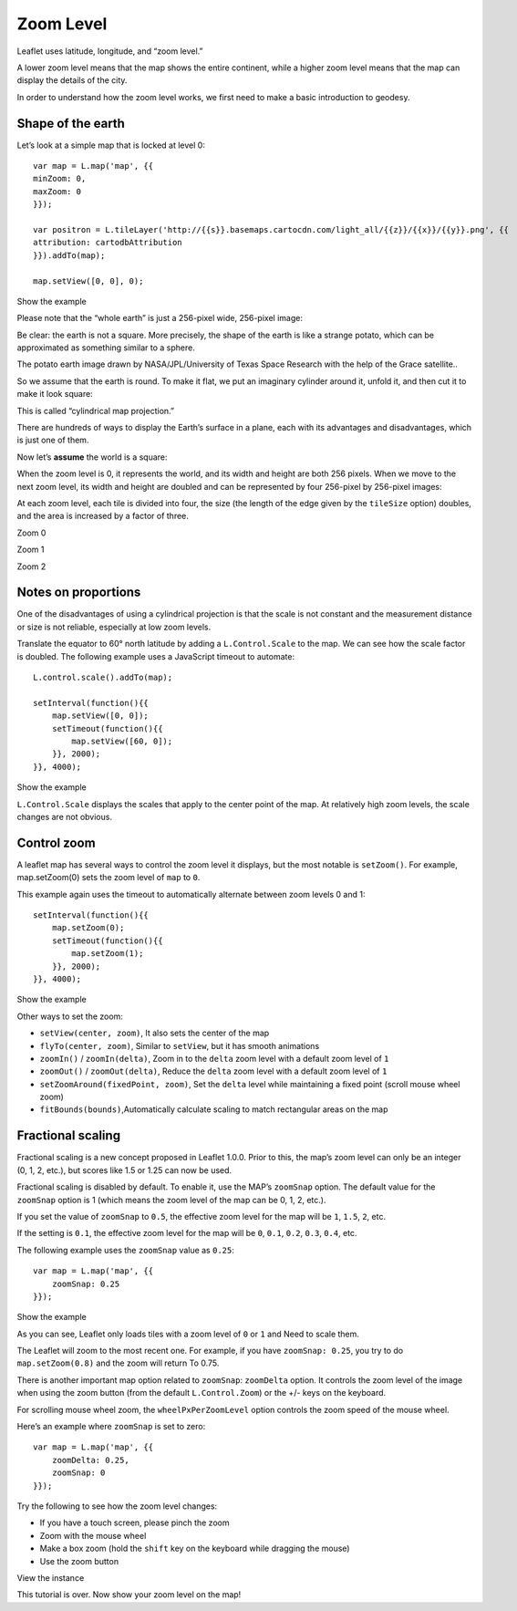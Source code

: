 .. Author: Bu Kun .. Title: Zoom Level

Zoom Level
==========

Leaflet uses latitude, longitude, and “zoom level.”

A lower zoom level means that the map shows the entire continent, while
a higher zoom level means that the map can display the details of the
city.

In order to understand how the zoom level works, we first need to make a
basic introduction to geodesy.

Shape of the earth
------------------

Let’s look at a simple map that is locked at level 0:

::

   var map = L.map('map', {{
   minZoom: 0,
   maxZoom: 0
   }});

   var positron = L.tileLayer('http://{{s}}.basemaps.cartocdn.com/light_all/{{z}}/{{x}}/{{y}}.png', {{
   attribution: cartodbAttribution
   }}).addTo(map);

   map.setView([0, 0], 0);

.. raw:: html

   <table>

.. raw:: html

   <tbody>

.. raw:: html

   <tr>

.. raw:: html

   <td style="text-align: center; border: none">

.. raw:: html

   <iframe src="./leaflet_zoom_levels/example-zero.html" width="616" height="416">

.. raw:: html

   </iframe>

.. raw:: html

   </td>

.. raw:: html

   </tr>

.. raw:: html

   <tr>

.. raw:: html

   <td style="text-align: center; border: none">

Show the example

.. raw:: html

   </td>

.. raw:: html

   </tr>

.. raw:: html

   </tbody>

.. raw:: html

   </table>

Please note that the “whole earth” is just a 256-pixel wide, 256-pixel
image:

.. container:: tiles

Be clear: the earth is not a square. More precisely, the shape of the
earth is like a strange potato, which can be approximated as something
similar to a sphere.

.. container:: tiles legend

   The potato earth image drawn by NASA/JPL/University of Texas Space
   Research with the help of the Grace satellite..

So we assume that the earth is round. To make it flat, we put an
imaginary cylinder around it, unfold it, and then cut it to make it look
square:

.. container:: tiles legend

   This is called “cylindrical map projection.”

There are hundreds of ways to display the Earth’s surface in a plane,
each with its advantages and disadvantages, which is just one of them.

Now let’s **assume** the world is a square:

.. container:: tiles

When the zoom level is 0, it represents the world, and its width and
height are both 256 pixels. When we move to the next zoom level, its
width and height are doubled and can be represented by four 256-pixel by
256-pixel images:

.. container:: tiles

   .. container::

   .. container::

At each zoom level, each tile is divided into four, the size (the length
of the edge given by the ``tileSize`` option) doubles, and the area is
increased by a factor of three.

.. raw:: html

   <table>

.. raw:: html

   <tbody>

.. raw:: html

   <tr>

.. raw:: html

   <td>

.. container:: tiles small

.. raw:: html

   </td>

.. raw:: html

   <td>

.. container:: tiles small

   .. container::

   .. container::

.. raw:: html

   </td>

.. raw:: html

   <td>

.. container:: tiles small

   .. container::

   .. container::

   .. container::

   .. container::

.. raw:: html

   </td>

.. raw:: html

   </tr>

.. raw:: html

   <tr>

.. raw:: html

   <td>

Zoom 0

.. raw:: html

   </td>

.. raw:: html

   <td>

Zoom 1

.. raw:: html

   </td>

.. raw:: html

   <td>

Zoom 2

.. raw:: html

   </td>

.. raw:: html

   </tr>

.. raw:: html

   </tbody>

.. raw:: html

   </table>

Notes on proportions
--------------------

One of the disadvantages of using a cylindrical projection is that the
scale is not constant and the measurement distance or size is not
reliable, especially at low zoom levels.

Translate the equator to 60° north latitude by adding a
``L.Control.Scale`` to the map. We can see how the scale factor is
doubled. The following example uses a JavaScript timeout to automate:

::

   L.control.scale().addTo(map);

   setInterval(function(){{
       map.setView([0, 0]);
       setTimeout(function(){{
           map.setView([60, 0]);
       }}, 2000);
   }}, 4000);

.. raw:: html

   <table>

.. raw:: html

   <tbody>

.. raw:: html

   <tr>

.. raw:: html

   <td style="text-align: center; border: none">

.. raw:: html

   <iframe src="./leaflet_zoom_levels/example-scale.html" width="616" height="416">

.. raw:: html

   </iframe>

.. raw:: html

   </td>

.. raw:: html

   </tr>

.. raw:: html

   <tr>

.. raw:: html

   <td style="text-align: center; border: none">

Show the example

.. raw:: html

   </td>

.. raw:: html

   </tr>

.. raw:: html

   </tbody>

.. raw:: html

   </table>

``L.Control.Scale`` displays the scales that apply to the center point
of the map. At relatively high zoom levels, the scale changes are not
obvious.

Control zoom
------------

A leaflet map has several ways to control the zoom level it displays,
but the most notable is ``setZoom()``. For example, map.setZoom(0) sets
the zoom level of ``map`` to ``0``.

This example again uses the timeout to automatically alternate between
zoom levels 0 and 1:

::

   setInterval(function(){{
       map.setZoom(0);
       setTimeout(function(){{
           map.setZoom(1);
       }}, 2000);
   }}, 4000);

.. raw:: html

   <table>

.. raw:: html

   <tbody>

.. raw:: html

   <tr>

.. raw:: html

   <td style="text-align: center; border: none">

.. raw:: html

   <iframe src="./leaflet_zoom_levels/example-setzoom.html" width="616" height="416">

.. raw:: html

   </iframe>

.. raw:: html

   </td>

.. raw:: html

   </tr>

.. raw:: html

   <tr>

.. raw:: html

   <td style="text-align: center; border: none">

Show the example

.. raw:: html

   </td>

.. raw:: html

   </tr>

.. raw:: html

   </tbody>

.. raw:: html

   </table>

Other ways to set the zoom:

-  \ ``setView(center, zoom)``\ , It also sets the center of the map
-  \ ``flyTo(center, zoom)``\ , Similar to ``setView``, but it has
   smooth animations
-  \ ``zoomIn()`` / ``zoomIn(delta)``\ , Zoom in to the ``delta`` zoom
   level with a default zoom level of ``1``
-  \ ``zoomOut()`` / ``zoomOut(delta)``\ , Reduce the ``delta`` zoom
   level with a default zoom level of ``1``
-  \ ``setZoomAround(fixedPoint, zoom)``\ , Set the ``delta`` level
   while maintaining a fixed point (scroll mouse wheel zoom)
-  \ ``fitBounds(bounds)``\ ,Automatically calculate scaling to match
   rectangular areas on the map

Fractional scaling
------------------

Fractional scaling is a new concept proposed in Leaflet 1.0.0. Prior to
this, the map’s zoom level can only be an integer (0, 1, 2, etc.), but
scores like 1.5 or 1.25 can now be used.

Fractional scaling is disabled by default. To enable it, use the MAP’s
``zoomSnap`` option. The default value for the ``zoomSnap`` option is 1
(which means the zoom level of the map can be 0, 1, 2, etc.).

If you set the value of ``zoomSnap`` to ``0.5``, the effective zoom
level for the map will be ``1``, ``1.5``, ``2``, etc.

If the setting is ``0.1``, the effective zoom level for the map will be
``0``, ``0.1``, ``0.2``, ``0.3``, ``0.4``, etc.

The following example uses the ``zoomSnap`` value as ``0.25``:

::

   var map = L.map('map', {{
       zoomSnap: 0.25
   }});

.. raw:: html

   <table>

.. raw:: html

   <tbody>

.. raw:: html

   <tr>

.. raw:: html

   <td style="text-align: center; border: none">

.. raw:: html

   <iframe src="./leaflet_zoom_levels/example-fractional.html" width="616" height="416">

.. raw:: html

   </iframe>

.. raw:: html

   </td>

.. raw:: html

   </tr>

.. raw:: html

   <tr>

.. raw:: html

   <td style="text-align: center; border: none">

Show the example

.. raw:: html

   </td>

.. raw:: html

   </tr>

.. raw:: html

   </tbody>

.. raw:: html

   </table>

As you can see, Leaflet only loads tiles with a zoom level of ``0`` or
``1`` and Need to scale them.

The Leaflet will zoom to the most recent one. For example, if you have
``zoomSnap: 0.25``, you try to do ``map.setZoom(0.8)`` and the zoom will
return To 0.75.

There is another important map option related to ``zoomSnap``:
``zoomDelta`` option. It controls the zoom level of the image when using
the zoom button (from the default ``L.Control.Zoom``) or the +/- keys on
the keyboard.

For scrolling mouse wheel zoom, the ``wheelPxPerZoomLevel`` option
controls the zoom speed of the mouse wheel.

Here’s an example where ``zoomSnap`` is set to zero:

::

   var map = L.map('map', {{
       zoomDelta: 0.25,
       zoomSnap: 0
   }});

Try the following to see how the zoom level changes:

-  If you have a touch screen, please pinch the zoom
-  Zoom with the mouse wheel
-  Make a box zoom (hold the ``shift`` key on the keyboard while
   dragging the mouse)
-  Use the zoom button

.. raw:: html

   <table>

.. raw:: html

   <tbody>

.. raw:: html

   <tr>

.. raw:: html

   <td style="text-align: center; border: none">

.. raw:: html

   <iframe src="./leaflet_zoom_levels/example-delta.html" width="616" height="416">

.. raw:: html

   </iframe>

.. raw:: html

   </td>

.. raw:: html

   </tr>

.. raw:: html

   <tr>

.. raw:: html

   <td style="text-align: center; border: none">

View the instance

.. raw:: html

   </td>

.. raw:: html

   </tr>

.. raw:: html

   </tbody>

.. raw:: html

   </table>

This tutorial is over. Now show your zoom level on the map!
